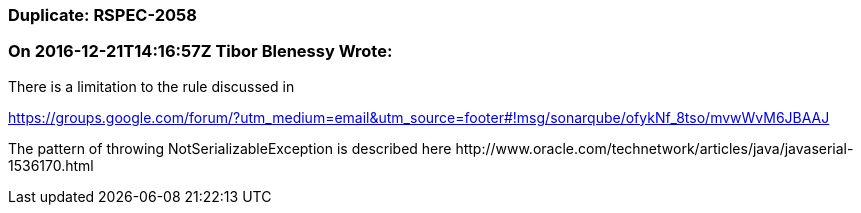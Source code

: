 === Duplicate: RSPEC-2058

=== On 2016-12-21T14:16:57Z Tibor Blenessy Wrote:
There is a limitation to the rule discussed in 

https://groups.google.com/forum/?utm_medium=email&utm_source=footer#!msg/sonarqube/ofykNf_8tso/mvwWvM6JBAAJ


The pattern of throwing NotSerializableException is described here \http://www.oracle.com/technetwork/articles/java/javaserial-1536170.html

